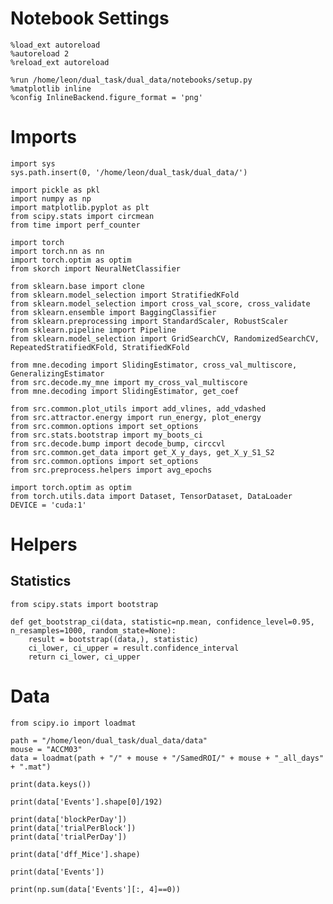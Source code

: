 #+STARTUP: fold
#+PROPERTY: header-args:ipython :results both :exports both :async yes :session decoder_mice :kernel dual_data

* Notebook Settings

#+begin_src ipython
%load_ext autoreload
%autoreload 2
%reload_ext autoreload

%run /home/leon/dual_task/dual_data/notebooks/setup.py
%matplotlib inline
%config InlineBackend.figure_format = 'png'
#+end_src

#+RESULTS:
: The autoreload extension is already loaded. To reload it, use:
:   %reload_ext autoreload
: Python exe
: /home/leon/mambaforge/envs/dual_data/bin/python

* Imports

#+begin_src ipython
import sys
sys.path.insert(0, '/home/leon/dual_task/dual_data/')

import pickle as pkl
import numpy as np
import matplotlib.pyplot as plt
from scipy.stats import circmean
from time import perf_counter

import torch
import torch.nn as nn
import torch.optim as optim
from skorch import NeuralNetClassifier

from sklearn.base import clone
from sklearn.model_selection import StratifiedKFold
from sklearn.model_selection import cross_val_score, cross_validate
from sklearn.ensemble import BaggingClassifier
from sklearn.preprocessing import StandardScaler, RobustScaler
from sklearn.pipeline import Pipeline
from sklearn.model_selection import GridSearchCV, RandomizedSearchCV, RepeatedStratifiedKFold, StratifiedKFold

from mne.decoding import SlidingEstimator, cross_val_multiscore, GeneralizingEstimator
from src.decode.my_mne import my_cross_val_multiscore
from mne.decoding import SlidingEstimator, get_coef

from src.common.plot_utils import add_vlines, add_vdashed
from src.attractor.energy import run_energy, plot_energy
from src.common.options import set_options
from src.stats.bootstrap import my_boots_ci
from src.decode.bump import decode_bump, circcvl
from src.common.get_data import get_X_y_days, get_X_y_S1_S2
from src.common.options import set_options
from src.preprocess.helpers import avg_epochs

import torch.optim as optim
from torch.utils.data import Dataset, TensorDataset, DataLoader
DEVICE = 'cuda:1'
#+end_src

#+RESULTS:

* Helpers
** Statistics
#+begin_src ipython
  from scipy.stats import bootstrap

  def get_bootstrap_ci(data, statistic=np.mean, confidence_level=0.95, n_resamples=1000, random_state=None):
      result = bootstrap((data,), statistic)
      ci_lower, ci_upper = result.confidence_interval
      return ci_lower, ci_upper
#+end_src

#+RESULTS:
* Data
#+begin_src ipython
  from scipy.io import loadmat

  path = "/home/leon/dual_task/dual_data/data"
  mouse = "ACCM03"
  data = loadmat(path + "/" + mouse + "/SamedROI/" + mouse + "_all_days" + ".mat")
#+end_src

#+RESULTS:
:RESULTS:
# [goto error]
#+begin_example
  ---------------------------------------------------------------------------
  FileNotFoundError                         Traceback (most recent call last)
  File ~/mambaforge/envs/dual_data/lib/python3.11/site-packages/scipy/io/matlab/_mio.py:39, in _open_file(file_like, appendmat, mode)
       38 try:
  ---> 39     return open(file_like, mode), True
       40 except OSError as e:
       41     # Probably "not found"

  FileNotFoundError: [Errno 2] No such file or directory: '/home/leon/dual_task/dual_data/data/JawsM15/SamedROI/JawsM15_all_days.mat'

  During handling of the above exception, another exception occurred:

  FileNotFoundError                         Traceback (most recent call last)
  Cell In[38], line 5
        3 path = "/home/leon/dual_task/dual_data/data"
        4 mouse = "JawsM15"
  ----> 5 data = loadmat(path + "/" + mouse + "/SamedROI/" + mouse + "_all_days" + ".mat")

  File ~/mambaforge/envs/dual_data/lib/python3.11/site-packages/scipy/io/matlab/_mio.py:225, in loadmat(file_name, mdict, appendmat, **kwargs)
       88 """
       89 Load MATLAB file.
       90
     (...)
      222     3.14159265+3.14159265j])
      223 """
      224 variable_names = kwargs.pop('variable_names', None)
  --> 225 with _open_file_context(file_name, appendmat) as f:
      226     MR, _ = mat_reader_factory(f, **kwargs)
      227     matfile_dict = MR.get_variables(variable_names)

  File ~/mambaforge/envs/dual_data/lib/python3.11/contextlib.py:137, in _GeneratorContextManager.__enter__(self)
      135 del self.args, self.kwds, self.func
      136 try:
  --> 137     return next(self.gen)
      138 except StopIteration:
      139     raise RuntimeError("generator didn't yield") from None

  File ~/mambaforge/envs/dual_data/lib/python3.11/site-packages/scipy/io/matlab/_mio.py:17, in _open_file_context(file_like, appendmat, mode)
       15 @contextmanager
       16 def _open_file_context(file_like, appendmat, mode='rb'):
  ---> 17     f, opened = _open_file(file_like, appendmat, mode)
       18     try:
       19         yield f

  File ~/mambaforge/envs/dual_data/lib/python3.11/site-packages/scipy/io/matlab/_mio.py:45, in _open_file(file_like, appendmat, mode)
       43     if appendmat and not file_like.endswith('.mat'):
       44         file_like += '.mat'
  ---> 45     return open(file_like, mode), True
       46 else:
       47     raise OSError(
       48         'Reader needs file name or open file-like object'
       49     ) from e

  FileNotFoundError: [Errno 2] No such file or directory: '/home/leon/dual_task/dual_data/data/JawsM15/SamedROI/JawsM15_all_days.mat'
#+end_example
:END:

#+begin_src ipython
  print(data.keys())
#+end_src

#+RESULTS:
: dict_keys(['__header__', '__version__', '__globals__', 'FR_Trial', 'basFrame', 'blockPerDay', 'delayFrame', 'delayPeriodFrame', 'frameRate', 'laserTag', 'rewardFrame', 'sampleFrame', 'testFrame', 'trialPerBlock', 'dff_Mice', 'Cdf_Mice', 'Events', 'trialPerDay'])

#+begin_src ipython
  print(data['Events'].shape[0]/192)
#+end_src

#+RESULTS:
: 5.0

#+begin_src ipython
  print(data['blockPerDay'])
  print(data['trialPerBlock'])
  print(data['trialPerDay'])
#+end_src

#+RESULTS:
: [[4]]
: [[48]]
: [[192]]

#+begin_src ipython
  print(data['dff_Mice'].shape)
#+end_src

#+RESULTS:
: (113, 960, 84)

#+begin_src ipython
  print(data['Events'])
#+end_src

#+RESULTS:
: [[17 12  3 ...  0  0  0]
:  [18 12  1 ...  0  0  0]
:  [17 11  1 ...  0  0  0]
:  ...
:  [18 11  4 ...  0  0  0]
:  [17 12  4 ...  0  0  0]
:  [17 12  3 ...  0  0  0]]

#+begin_src ipython
  print(np.sum(data['Events'][:, 4]==0))
#+end_src

#+RESULTS:
: 320
